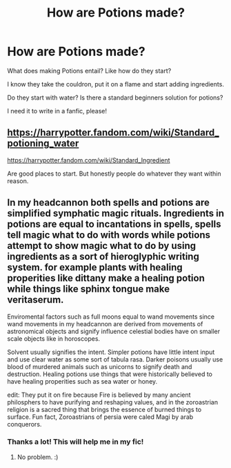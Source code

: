 #+TITLE: How are Potions made?

* How are Potions made?
:PROPERTIES:
:Author: NarutoFan007
:Score: 6
:DateUnix: 1591713297.0
:DateShort: 2020-Jun-09
:FlairText: Discussion
:END:
What does making Potions entail? Like how do they start?

I know they take the couldron, put it on a flame and start adding ingredients.

Do they start with water? Is there a standard beginners solution for potions?

I need it to write in a fanfic, please!


** [[https://harrypotter.fandom.com/wiki/Standard_potioning_water]]

[[https://harrypotter.fandom.com/wiki/Standard_Ingredient]]

Are good places to start. But honestly people do whatever they want within reason.
:PROPERTIES:
:Author: YOB1997
:Score: 6
:DateUnix: 1591713841.0
:DateShort: 2020-Jun-09
:END:


** In my headcannon both spells and potions are simplified symphatic magic rituals. Ingredients in potions are equal to incantations in spells, spells tell magic what to do with words while potions attempt to show magic what to do by using ingredients as a sort of hieroglyphic writing system. for example plants with healing properities like dittany make a healing potion while things like sphinx tongue make veritaserum.

Enviromental factors such as full moons equal to wand movements since wand movements in my headcannon are derived from movements of astronomical objects and signify influence celestial bodies have on smaller scale objects like in horoscopes.

Solvent usually signifies the intent. Simpler potions have little intent input and use clear water as some sort of tabula rasa. Darker poisons usually use blood of murdered animals such as unicorns to signify death and destruction. Healing potions use things that were historically believed to have healing properities such as sea water or honey.

edit: They put it on fire because Fire is believed by many ancient philosphers to have purifying and reshaping values, and in the zoroastrian religion is a sacred thing that brings the essence of burned things to surface. Fun fact, Zoroastrians of persia were caled Magi by arab conquerors.
:PROPERTIES:
:Score: 5
:DateUnix: 1591730979.0
:DateShort: 2020-Jun-09
:END:

*** Thanks a lot! This will help me in my fic!
:PROPERTIES:
:Author: NarutoFan007
:Score: 2
:DateUnix: 1591733157.0
:DateShort: 2020-Jun-10
:END:

**** No problem. :)
:PROPERTIES:
:Score: 1
:DateUnix: 1591733298.0
:DateShort: 2020-Jun-10
:END:
